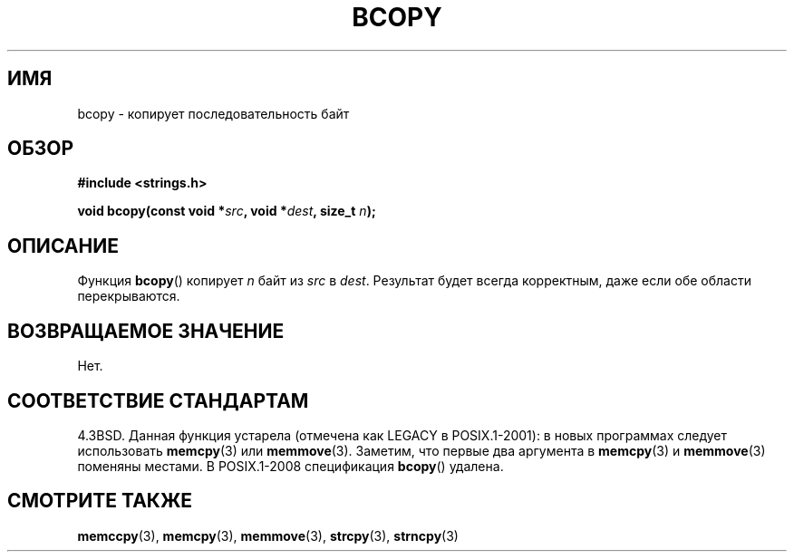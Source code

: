 .\" Copyright 1993 David Metcalfe (david@prism.demon.co.uk)
.\"
.\" Permission is granted to make and distribute verbatim copies of this
.\" manual provided the copyright notice and this permission notice are
.\" preserved on all copies.
.\"
.\" Permission is granted to copy and distribute modified versions of this
.\" manual under the conditions for verbatim copying, provided that the
.\" entire resulting derived work is distributed under the terms of a
.\" permission notice identical to this one.
.\"
.\" Since the Linux kernel and libraries are constantly changing, this
.\" manual page may be incorrect or out-of-date.  The author(s) assume no
.\" responsibility for errors or omissions, or for damages resulting from
.\" the use of the information contained herein.  The author(s) may not
.\" have taken the same level of care in the production of this manual,
.\" which is licensed free of charge, as they might when working
.\" professionally.
.\"
.\" Formatted or processed versions of this manual, if unaccompanied by
.\" the source, must acknowledge the copyright and authors of this work.
.\"
.\" References consulted:
.\"     Linux libc source code
.\"     Lewine's _POSIX Programmer's Guide_ (O'Reilly & Associates, 1991)
.\"     386BSD man pages
.\"
.\" Modified Sun Feb 26 14:52:00 1995 by Rik Faith <faith@cs.unc.edu>
.\" Modified Tue Oct 22 23:48:10 1996 by Eric S. Raymond <esr@thyrsus.com>
.\" "
.\"*******************************************************************
.\"
.\" This file was generated with po4a. Translate the source file.
.\"
.\"*******************************************************************
.TH BCOPY 3 2009\-03\-15 Linux "Руководство программиста Linux"
.SH ИМЯ
bcopy \- копирует последовательность байт
.SH ОБЗОР
.nf
\fB#include <strings.h>\fP
.sp
\fBvoid bcopy(const void *\fP\fIsrc\fP\fB, void *\fP\fIdest\fP\fB, size_t \fP\fIn\fP\fB);\fP
.fi
.SH ОПИСАНИЕ
Функция \fBbcopy\fP() копирует \fIn\fP байт из \fIsrc\fP в \fIdest\fP. Результат будет
всегда корректным, даже если обе области перекрываются.
.SH "ВОЗВРАЩАЕМОЕ ЗНАЧЕНИЕ"
Нет.
.SH "СООТВЕТСТВИЕ СТАНДАРТАМ"
4.3BSD. Данная функция устарела (отмечена как LEGACY в POSIX.1\-2001): в
новых программах следует использовать \fBmemcpy\fP(3) или
\fBmemmove\fP(3). Заметим, что первые два аргумента в \fBmemcpy\fP(3) и
\fBmemmove\fP(3) поменяны местами. В POSIX.1\-2008 спецификация \fBbcopy\fP()
удалена.
.SH "СМОТРИТЕ ТАКЖЕ"
\fBmemccpy\fP(3), \fBmemcpy\fP(3), \fBmemmove\fP(3), \fBstrcpy\fP(3), \fBstrncpy\fP(3)
